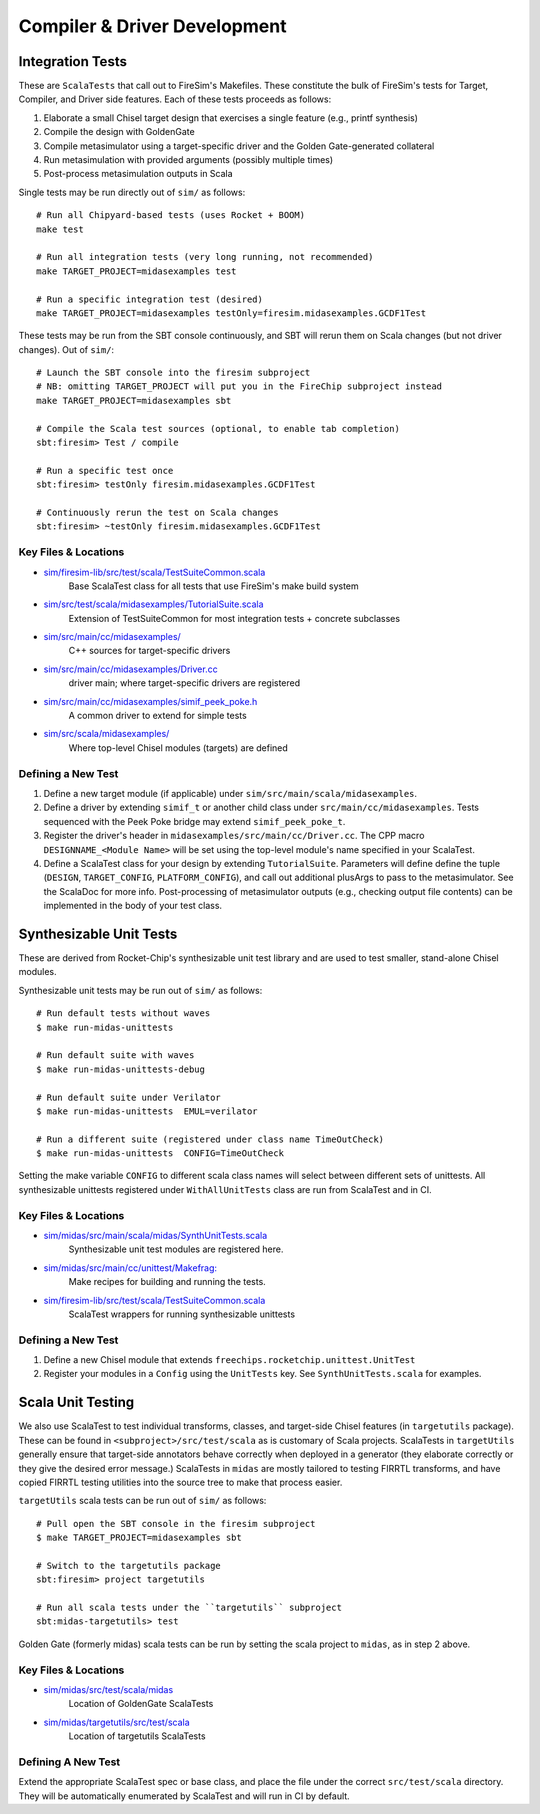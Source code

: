 Compiler & Driver Development
=======================================================

.. _Scala Integration Tests:

Integration Tests
+++++++++++++++++

These are ``ScalaTests`` that call out to FireSim's Makefiles. These
constitute the bulk of FireSim's tests for Target, Compiler, and Driver side
features. Each of these tests proceeds as follows:

#. Elaborate a small Chisel target design that exercises a single feature (e.g., printf synthesis)
#. Compile the design with GoldenGate
#. Compile metasimulator using a target-specific driver and the Golden Gate-generated collateral
#. Run metasimulation with provided arguments (possibly multiple times)
#. Post-process metasimulation outputs in Scala

Single tests may be run directly out of ``sim/`` as follows::

   # Run all Chipyard-based tests (uses Rocket + BOOM)
   make test

   # Run all integration tests (very long running, not recommended)
   make TARGET_PROJECT=midasexamples test

   # Run a specific integration test (desired)
   make TARGET_PROJECT=midasexamples testOnly=firesim.midasexamples.GCDF1Test

These tests may be run from the SBT console continuously, and SBT will rerun
them on Scala changes (but not driver changes). Out of ``sim/``::

   # Launch the SBT console into the firesim subproject
   # NB: omitting TARGET_PROJECT will put you in the FireChip subproject instead
   make TARGET_PROJECT=midasexamples sbt

   # Compile the Scala test sources (optional, to enable tab completion)
   sbt:firesim> Test / compile

   # Run a specific test once
   sbt:firesim> testOnly firesim.midasexamples.GCDF1Test

   # Continuously rerun the test on Scala changes
   sbt:firesim> ~testOnly firesim.midasexamples.GCDF1Test


Key Files & Locations
---------------------
- `sim/firesim-lib/src/test/scala/TestSuiteCommon.scala <https://github.com/firesim/firesim/blob/ |version| /sim/firesim-lib/src/test/scala/TestSuiteCommon.scala>`_
   Base ScalaTest class for all tests that use FireSim's make build system
- `sim/src/test/scala/midasexamples/TutorialSuite.scala <https://github.com/firesim/firesim/blob/ |version| /sim/src/test/scala/midasexamples/TutorialSuite.scala>`_
   Extension of TestSuiteCommon for most integration tests + concrete subclasses
- `sim/src/main/cc/midasexamples/ <https://github.com/firesim/firesim/blob/ |version| /sim/src/main/cc/midasexamples/>`_
   C++ sources for target-specific drivers
- `sim/src/main/cc/midasexamples/Driver.cc <https://github.com/firesim/firesim/blob/ |version| /sim/src/main/cc/midasexamples/Driver.cc>`_
   driver main; where target-specific drivers are registered
- `sim/src/main/cc/midasexamples/simif_peek_poke.h <https://github.com/firesim/firesim/blob/ |version| /sim/src/main/cc/midasexamples/simif_peek_poke.h>`_
   A common driver to extend for simple tests
- `sim/src/scala/midasexamples/ <https://github.com/firesim/firesim/tree/ |version| /sim/src/main/scala/midasexamples>`_
   Where top-level Chisel modules (targets) are defined

Defining a New Test
--------------------

#. Define a new target module (if applicable) under ``sim/src/main/scala/midasexamples``.
#. Define a driver by extending ``simif_t`` or another child class under ``src/main/cc/midasexamples``. Tests
   sequenced with the Peek Poke bridge may extend ``simif_peek_poke_t``.

#. Register the driver's header in ``midasexamples/src/main/cc/Driver.cc``. The
   CPP macro ``DESIGNNAME_<Module Name>`` will be set using the top-level module's name specified in your ScalaTest.

#. Define a ScalaTest class for your design by extending ``TutorialSuite``. Parameters will
   define define the tuple (``DESIGN``, ``TARGET_CONFIG``, ``PLATFORM_CONFIG``), and call
   out additional plusArgs to pass to the metasimulator.  See the ScalaDoc for
   more info. Post-processing of metasimulator outputs (e.g., checking output file contents) can be implemented in
   the body of your test class.


Synthesizable Unit Tests
++++++++++++++++++++++++

These are derived from Rocket-Chip's synthesizable unit test library and are
used to test smaller, stand-alone Chisel modules.

Synthesizable unit tests may be run out of ``sim/`` as follows::

   # Run default tests without waves
   $ make run-midas-unittests

   # Run default suite with waves
   $ make run-midas-unittests-debug

   # Run default suite under Verilator
   $ make run-midas-unittests  EMUL=verilator

   # Run a different suite (registered under class name TimeOutCheck)
   $ make run-midas-unittests  CONFIG=TimeOutCheck

Setting the make variable ``CONFIG`` to different scala class names will select
between different sets of unittests.  All synthesizable unittests registered
under ``WithAllUnitTests`` class are run from ScalaTest and in CI.

Key Files & Locations
---------------------

- `sim/midas/src/main/scala/midas/SynthUnitTests.scala <https://github.com/firesim/firesim/blob/ |version| /sim/midas/src/main/scala/midas/SynthUnitTests.scala>`_
   Synthesizable unit test modules are registered here.
- `sim/midas/src/main/cc/unittest/Makefrag: <https://github.com/firesim/firesim/blob/ |version| /sim/midas/src/main/cc/unittest/Makefrag>`_
   Make recipes for building and running the tests.
- `sim/firesim-lib/src/test/scala/TestSuiteCommon.scala <https://github.com/firesim/firesim/blob/ |version| /sim/firesim-lib/src/test/scala/TestSuiteCommon.scala>`_
   ScalaTest wrappers for running synthesizable unittests

Defining a New Test
--------------------
#. Define a new Chisel module that extends ``freechips.rocketchip.unittest.UnitTest``
#. Register your modules in a ``Config`` using the ``UnitTests`` key. See ``SynthUnitTests.scala`` for examples.

Scala Unit Testing
++++++++++++++++++

We also use ScalaTest to test individual transforms, classes, and target-side Chisel
features (in ``targetutils`` package). These can be found in
``<subproject>/src/test/scala`` as is customary of Scala projects.  ScalaTests in ``targetUtils``
generally ensure that target-side annotators behave correctly when deployed in a
generator (they elaborate correctly or they give the desired error message.)
ScalaTests in ``midas`` are mostly tailored to testing FIRRTL transforms, and
have copied FIRRTL testing utilities into the source tree to make that process easier.

``targetUtils`` scala tests can be run out of ``sim/`` as follows::

   # Pull open the SBT console in the firesim subproject
   $ make TARGET_PROJECT=midasexamples sbt

   # Switch to the targetutils package
   sbt:firesim> project targetutils

   # Run all scala tests under the ``targetutils`` subproject
   sbt:midas-targetutils> test

Golden Gate (formerly midas) scala tests can be run by setting the scala project
to ``midas``, as in step 2 above.

Key Files & Locations
---------------------

- `sim/midas/src/test/scala/midas <https://github.com/firesim/firesim/tree/ |version| /sim/midas/src/test/scala/midas>`_
   Location of GoldenGate ScalaTests
- `sim/midas/targetutils/src/test/scala <https://github.com/firesim/firesim/tree/ |version| /sim/midas/targetutils/src/test/scala>`_
   Location of targetutils ScalaTests

Defining A New Test
---------------------

Extend the appropriate ScalaTest spec or base class, and
place the file under the correct ``src/test/scala`` directory. They will be
automatically enumerated by ScalaTest and will run in CI by default.
